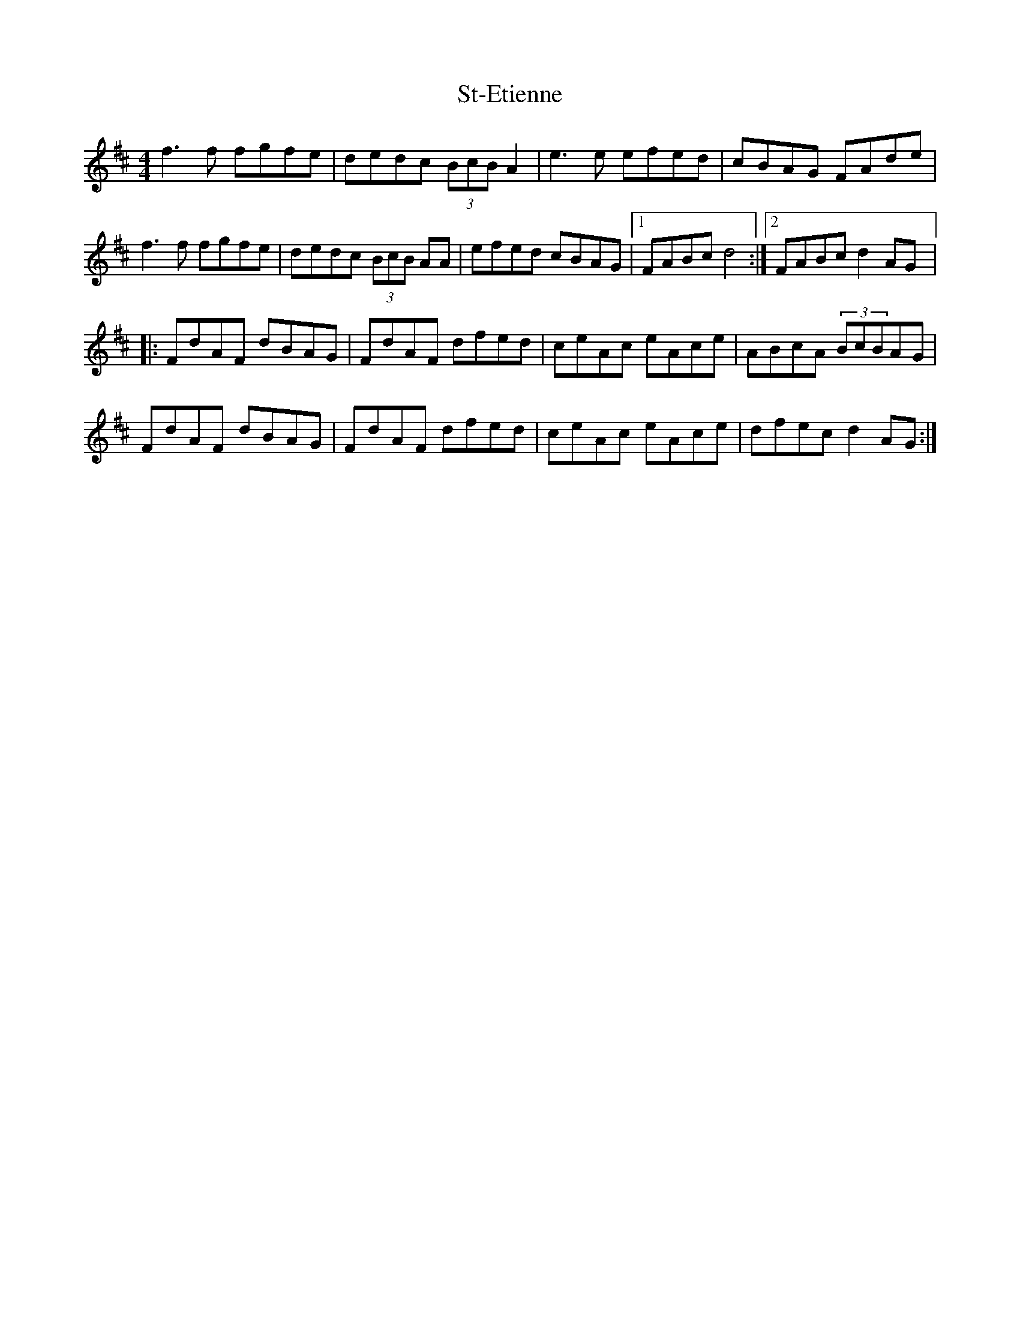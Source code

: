 X:78
T:St-Etienne
M:4/4
L:1/8
R:reel
K:Dmaj
f3f fgfe | dedc (3BcB A2 | e3e efed | cBAG FAde |
f3f fgfe | dedc (3BcB AA | efed cBAG |1 FABc d4 :|2 FABc d2AG |:
FdAF dBAG | FdAF dfed | ceAc eAce | ABcA (3BcBAG |
FdAF dBAG | FdAF dfed | ceAc eAce | dfec d2AG :|
